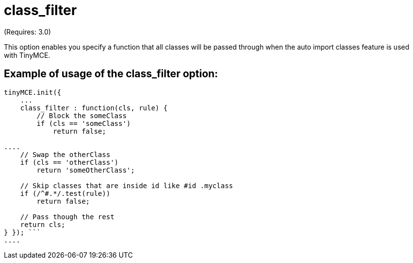:rootDir: ./../../
:partialsDir: {rootDir}partials/
= class_filter

(Requires: 3.0)

This option enables you specify a function that all classes will be passed through when the auto import classes feature is used with TinyMCE.

[[example-of-usage-of-the-class_filter-option]]
== Example of usage of the class_filter option: 
anchor:exampleofusageoftheclass_filteroption[historical anchor]

```js
tinyMCE.init({
    ...
    class_filter : function(cls, rule) {
        // Block the someClass
        if (cls == 'someClass')
            return false;

....
    // Swap the otherClass
    if (cls == 'otherClass')
        return 'someOtherClass';

    // Skip classes that are inside id like #id .myclass
    if (/^#.*/.test(rule))
        return false;

    // Pass though the rest
    return cls;
} }); ```
....
